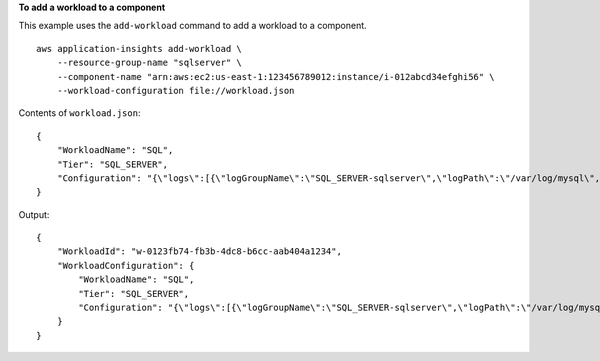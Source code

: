 **To add a workload to a component**

This example uses the ``add-workload`` command to add a workload to a component. ::

    aws application-insights add-workload \
        --resource-group-name "sqlserver" \
        --component-name "arn:aws:ec2:us-east-1:123456789012:instance/i-012abcd34efghi56" \
        --workload-configuration file://workload.json

Contents of ``workload.json``::

    {
        "WorkloadName": "SQL",
        "Tier": "SQL_SERVER",
        "Configuration": "{\"logs\":[{\"logGroupName\":\"SQL_SERVER-sqlserver\",\"logPath\":\"/var/log/mysql\",\"logType\":\"MYSQL\",\"monitor\":true,\"encoding\":\"utf-16\"}]}"
    }

Output::

    {
        "WorkloadId": "w-0123fb74-fb3b-4dc8-b6cc-aab404a1234",
        "WorkloadConfiguration": {
            "WorkloadName": "SQL",
            "Tier": "SQL_SERVER",
            "Configuration": "{\"logs\":[{\"logGroupName\":\"SQL_SERVER-sqlserver\",\"logPath\":\"/var/log/mysql\",\"logType\":\"MYSQL\",\"monitor\":true,\"encoding\":\"utf-16\"}]}"
        }
    }
